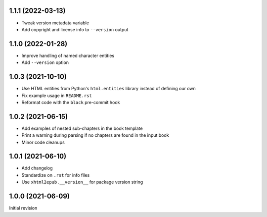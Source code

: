 1.1.1 (2022-03-13)
==================

- Tweak version metadata variable
- Add copyright and license info to ``--version`` output

1.1.0 (2022-01-28)
==================

- Improve handling of named character entities
- Add ``--version`` option

1.0.3 (2021-10-10)
==================

- Use HTML entities from Python's ``html.entities`` library instead of defining
  our own
- Fix example usage in ``README.rst``
- Reformat code with the ``black`` pre-commit hook

1.0.2 (2021-06-15)
==================

- Add examples of nested sub-chapters in the book template
- Print a warning during parsing if no chapters are found in the input book
- Minor code cleanups

1.0.1 (2021-06-10)
==================

- Add changelog
- Standardize on ``.rst`` for info files
- Use ``xhtml2epub.__version__`` for package version string

1.0.0 (2021-06-09)
==================

Initial revision
